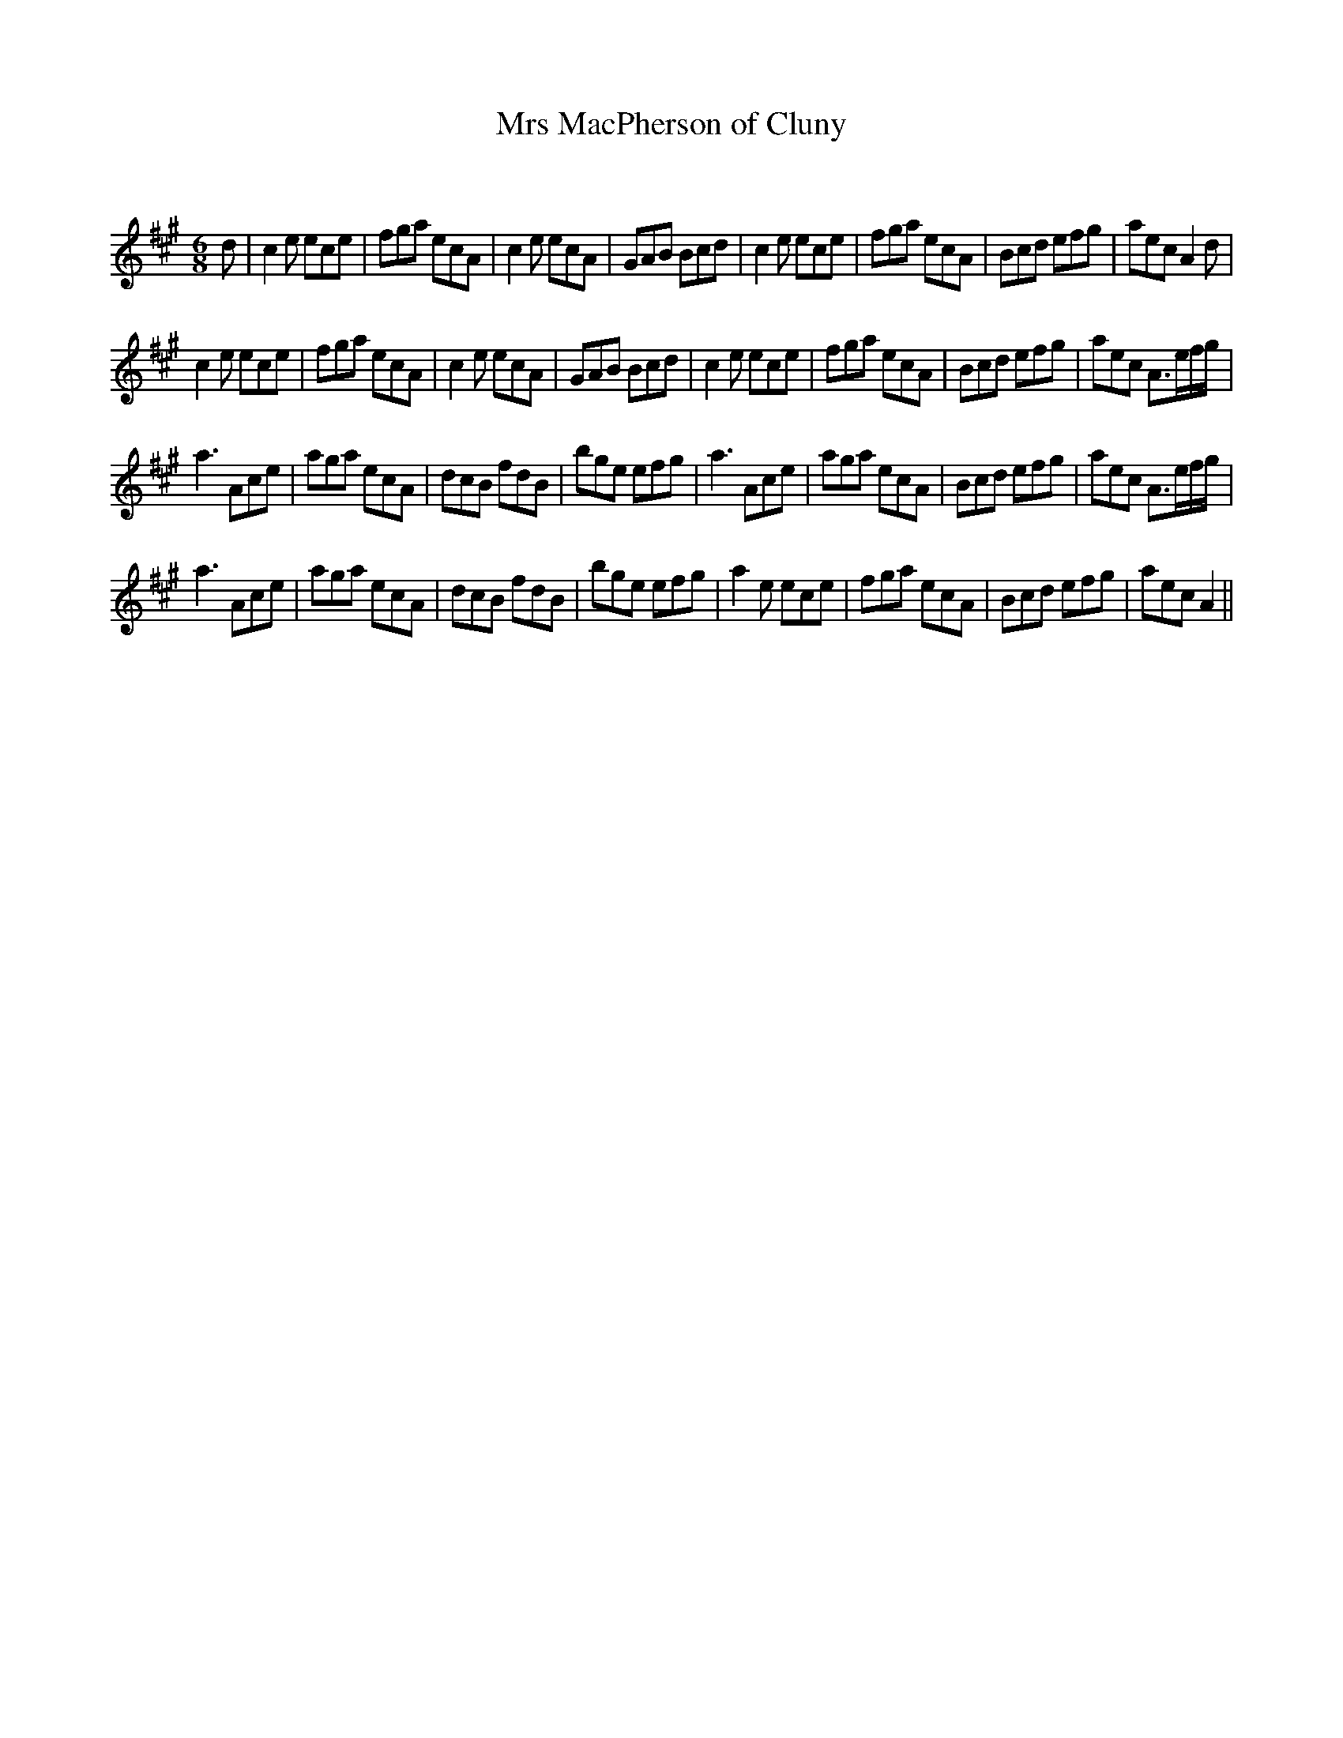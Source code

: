 X:1
T: Mrs MacPherson of Cluny
C:
R:Jig
Q:180
K:A
M:6/8
L:1/16
d2|c4e2 e2c2e2|f2g2a2 e2c2A2|c4e2 e2c2A2|G2A2B2 B2c2d2|c4e2 e2c2e2|f2g2a2 e2c2A2|B2c2d2 e2f2g2|a2e2c2 A4d2|
c4e2 e2c2e2|f2g2a2 e2c2A2|c4e2 e2c2A2|G2A2B2 B2c2d2|c4e2 e2c2e2|f2g2a2 e2c2A2|B2c2d2 e2f2g2|a2e2c2 A3efg|
a6 A2c2e2|a2g2a2 e2c2A2|d2c2B2 f2d2B2|b2g2e2 e2f2g2|a6 A2c2e2|a2g2a2 e2c2A2|B2c2d2 e2f2g2|a2e2c2 A3efg|
a6 A2c2e2|a2g2a2 e2c2A2|d2c2B2 f2d2B2|b2g2e2 e2f2g2|a4e2 e2c2e2|f2g2a2 e2c2A2|B2c2d2 e2f2g2|a2e2c2 A4||

